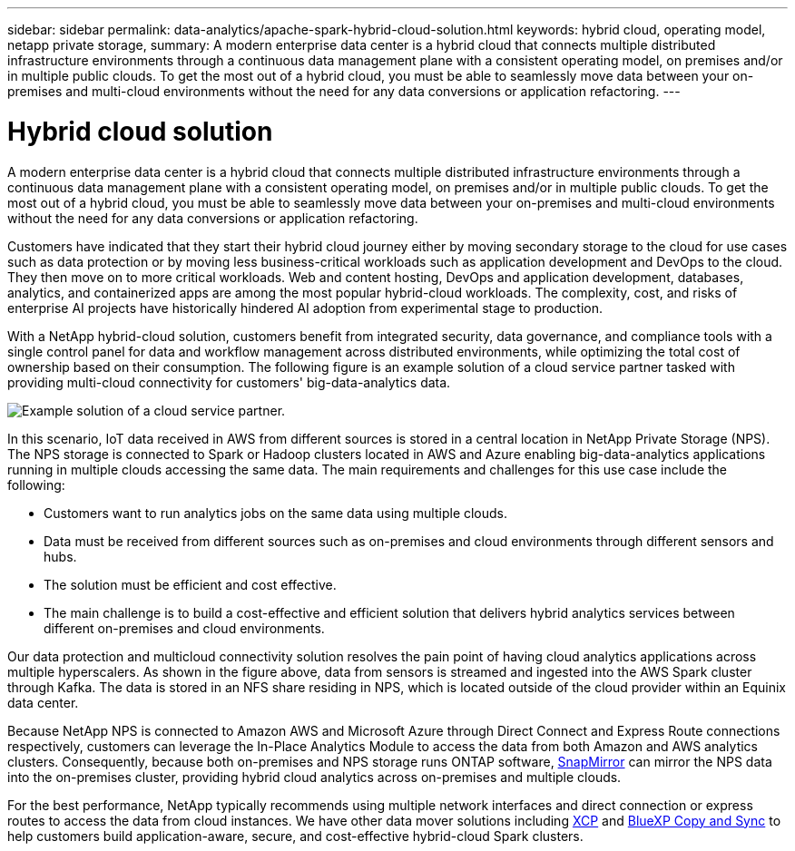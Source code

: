 ---
sidebar: sidebar
permalink: data-analytics/apache-spark-hybrid-cloud-solution.html
keywords: hybrid cloud, operating model, netapp private storage, 
summary: A modern enterprise data center is a hybrid cloud that connects multiple distributed infrastructure environments through a continuous data management plane with a consistent operating model, on premises and/or in multiple public clouds. To get the most out of a hybrid cloud, you must be able to seamlessly move data between your on-premises and multi-cloud environments without the need for any data conversions or application refactoring. 
---

= Hybrid cloud solution
:hardbreaks:
:nofooter:
:icons: font
:linkattrs:
:imagesdir: ../media/

//
// This file was created with NDAC Version 2.0 (August 17, 2020)
//
// 2022-08-03 14:35:46.532657
//

[.lead]
A modern enterprise data center is a hybrid cloud that connects multiple distributed infrastructure environments through a continuous data management plane with a consistent operating model, on premises and/or in multiple public clouds. To get the most out of a hybrid cloud, you must be able to seamlessly move data between your on-premises and multi-cloud environments without the need for any data conversions or application refactoring.

Customers have indicated that they start their hybrid cloud journey either by moving secondary storage to the cloud for use cases such as data protection or by moving less business-critical workloads such as application development and DevOps to the cloud. They then move on to more critical workloads. Web and content hosting, DevOps and application development, databases, analytics, and containerized apps are among the most popular hybrid-cloud workloads. The complexity, cost, and risks of enterprise AI projects have historically hindered AI adoption from experimental stage to production.

With a NetApp hybrid-cloud solution, customers benefit from integrated security, data governance, and compliance tools with a single control panel for data and workflow management across distributed environments, while optimizing the total cost of ownership based on their consumption. The following figure is an example solution of a cloud service partner tasked with providing multi-cloud connectivity for customers' big-data-analytics data.

image:apache-spark-image14.png[Example solution of a cloud service partner.]

In this scenario, IoT data received in AWS from different sources is stored in a central location in NetApp Private Storage (NPS). The NPS storage is connected to Spark or Hadoop clusters located in AWS and Azure enabling big-data-analytics applications running in multiple clouds accessing the same data. The main requirements and challenges for this use case include the following:

* Customers want to run analytics jobs on the same data using multiple clouds.
* Data must be received from different sources such as on-premises and cloud environments through different sensors and hubs.
* The solution must be efficient and cost effective.
* The main challenge is to build a cost-effective and efficient solution that delivers hybrid analytics services between different on-premises and cloud environments.

Our data protection and multicloud connectivity solution resolves the pain point of having cloud analytics applications across multiple hyperscalers. As shown in the figure above, data from sensors is streamed and ingested into the AWS Spark cluster through Kafka. The data is stored in an NFS share residing in NPS, which is located outside of the cloud provider within an Equinix data center.

Because NetApp NPS is connected to Amazon AWS and Microsoft Azure through Direct Connect and Express Route connections respectively, customers can leverage the In-Place Analytics Module to access the data from both Amazon and AWS analytics clusters. Consequently, because both on-premises and NPS storage runs ONTAP software, https://docs.netapp.com/us-en/ontap/data-protection/snapmirror-replication-concept.html[SnapMirror^] can mirror the NPS data into the on-premises cluster, providing hybrid cloud analytics across on-premises and multiple clouds.

For the best performance, NetApp typically recommends using multiple network interfaces and direct connection or express routes to access the data from cloud instances. We have other data mover solutions including https://mysupport.netapp.com/documentation/docweb/index.html?productID=63942&language=en-US[XCP^] and https://cloud.netapp.com/cloud-sync-service[BlueXP Copy and Sync^] to help customers build application-aware, secure, and cost-effective hybrid-cloud Spark clusters.

